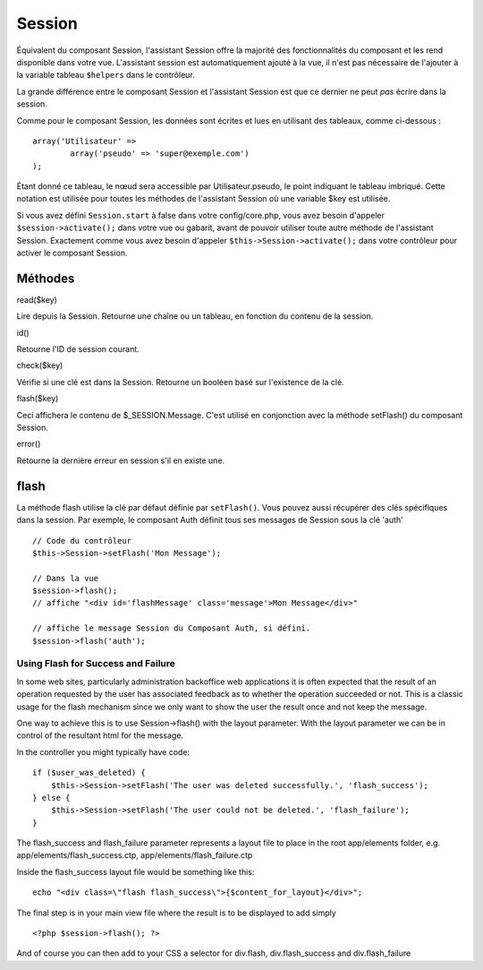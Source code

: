 Session
#######

Équivalent du composant Session, l'assistant Session offre la majorité
des fonctionnalités du composant et les rend disponible dans votre vue.
L'assistant session est automatiquement ajouté à la vue, il n'est pas
nécessaire de l'ajouter à la variable tableau ``$helpers`` dans le
contrôleur.

La grande différence entre le composant Session et l'assistant Session
est que ce dernier ne peut *pas* écrire dans la session.

Comme pour le composant Session, les données sont écrites et lues en
utilisant des tableaux, comme ci-dessous :

::

        array('Utilisateur' => 
                array('pseudo' => 'super@exemple.com')
        );

Étant donné ce tableau, le nœud sera accessible par Utilisateur.pseudo,
le point indiquant le tableau imbriqué. Cette notation est utilisée pour
toutes les méthodes de l'assistant Session où une variable $key est
utilisée.

Si vous avez défini ``Session.start`` à false dans votre
config/core.php, vous avez besoin d'appeler ``$session->activate();``
dans votre vue ou gabarit, avant de pouvoir utiliser toute autre méthode
de l'assistant Session. Exactement comme vous avez besoin d'appeler
``$this->Session->activate();`` dans votre contrôleur pour activer le
composant Session.

Méthodes
========

read($key)

Lire depuis la Session. Retourne une chaîne ou un tableau, en fonction
du contenu de la session.

id()

Retourne l'ID de session courant.

check($key)

Vérifie si une clé est dans la Session. Retourne un booléen basé sur
l'existence de la clé.

flash($key)

Ceci affichera le contenu de $\_SESSION.Message. C'est utilisé en
conjonction avec la méthode setFlash() du composant Session.

error()

Retourne la dernière erreur en session s'il en existe une.

flash
=====

La méthode flash utilise la clé par défaut définie par ``setFlash()``.
Vous pouvez aussi récupérer des clés spécifiques dans la session. Par
exemple, le composant Auth définit tous ses messages de Session sous la
clé 'auth'

::

    // Code du contrôleur
    $this->Session->setFlash('Mon Message');

    // Dans la vue
    $session->flash();
    // affiche "<div id='flashMessage' class='message'>Mon Message</div>"

    // affiche le message Session du Composant Auth, si défini.
    $session->flash('auth');

Using Flash for Success and Failure
-----------------------------------

In some web sites, particularly administration backoffice web
applications it is often expected that the result of an operation
requested by the user has associated feedback as to whether the
operation succeeded or not. This is a classic usage for the flash
mechanism since we only want to show the user the result once and not
keep the message.

One way to achieve this is to use Session->flash() with the layout
parameter. With the layout parameter we can be in control of the
resultant html for the message.

In the controller you might typically have code:

::

    if ($user_was_deleted) {
        $this->Session->setFlash('The user was deleted successfully.', 'flash_success');
    } else {
        $this->Session->setFlash('The user could not be deleted.', 'flash_failure');
    }

The flash\_success and flash\_failure parameter represents a layout file
to place in the root app/elements folder, e.g.
app/elements/flash\_success.ctp, app/elements/flash\_failure.ctp

Inside the flash\_success layout file would be something like this:

::

        echo "<div class=\"flash flash_success\">{$content_for_layout}</div>";

The final step is in your main view file where the result is to be
displayed to add simply

::

    <?php $session->flash(); ?>

And of course you can then add to your CSS a selector for div.flash,
div.flash\_success and div.flash\_failure
